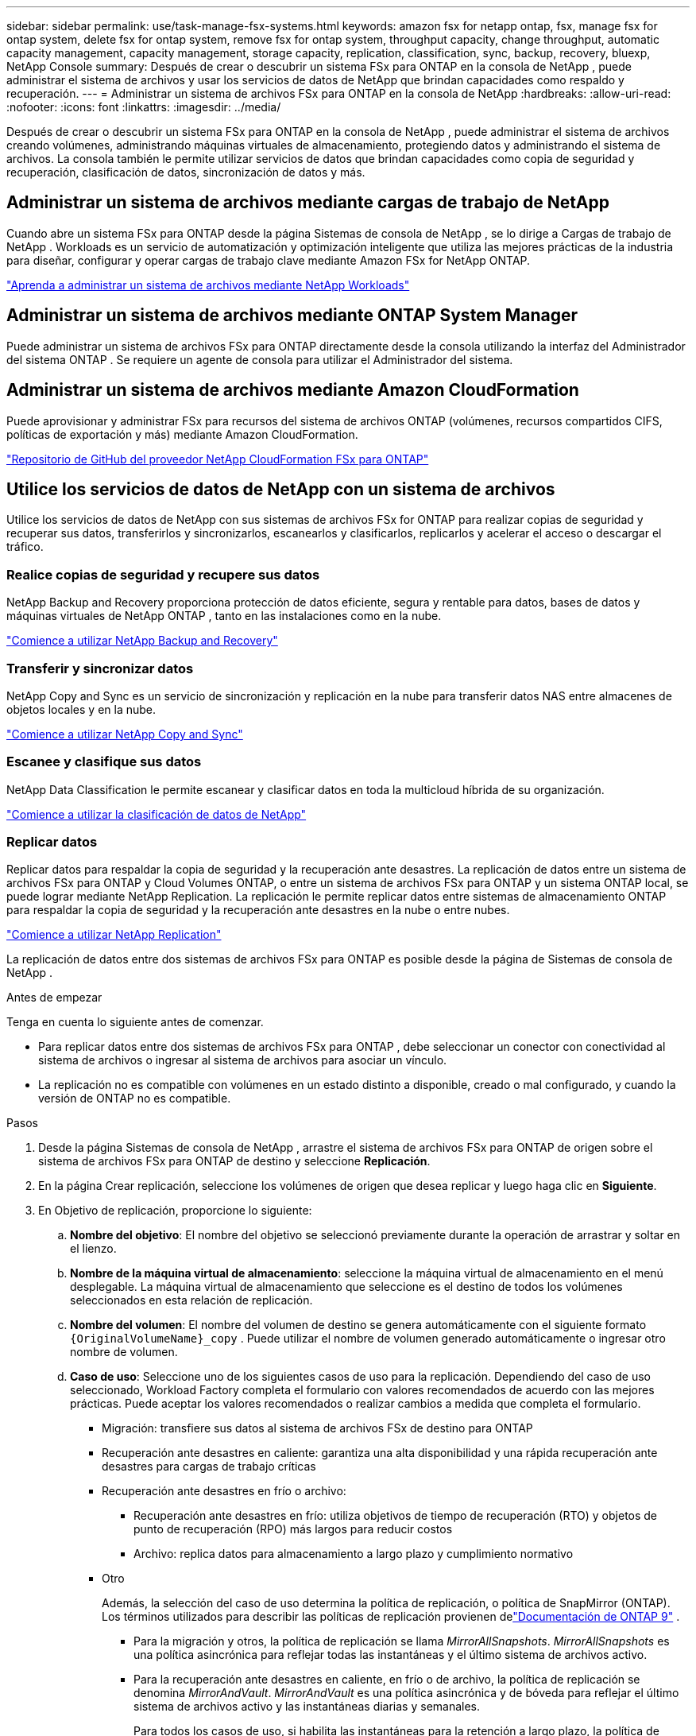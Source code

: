 ---
sidebar: sidebar 
permalink: use/task-manage-fsx-systems.html 
keywords: amazon fsx for netapp ontap, fsx, manage fsx for ontap system, delete fsx for ontap system, remove fsx for ontap system, throughput capacity, change throughput, automatic capacity management, capacity management, storage capacity, replication, classification, sync, backup, recovery, bluexp, NetApp Console 
summary: Después de crear o descubrir un sistema FSx para ONTAP en la consola de NetApp , puede administrar el sistema de archivos y usar los servicios de datos de NetApp que brindan capacidades como respaldo y recuperación. 
---
= Administrar un sistema de archivos FSx para ONTAP en la consola de NetApp
:hardbreaks:
:allow-uri-read: 
:nofooter: 
:icons: font
:linkattrs: 
:imagesdir: ../media/


[role="lead"]
Después de crear o descubrir un sistema FSx para ONTAP en la consola de NetApp , puede administrar el sistema de archivos creando volúmenes, administrando máquinas virtuales de almacenamiento, protegiendo datos y administrando el sistema de archivos.  La consola también le permite utilizar servicios de datos que brindan capacidades como copia de seguridad y recuperación, clasificación de datos, sincronización de datos y más.



== Administrar un sistema de archivos mediante cargas de trabajo de NetApp

Cuando abre un sistema FSx para ONTAP desde la página Sistemas de consola de NetApp , se lo dirige a Cargas de trabajo de NetApp .  Workloads es un servicio de automatización y optimización inteligente que utiliza las mejores prácticas de la industria para diseñar, configurar y operar cargas de trabajo clave mediante Amazon FSx for NetApp ONTAP.

https://docs.netapp.com/us-en/workload-fsx-ontap/index.html["Aprenda a administrar un sistema de archivos mediante NetApp Workloads"^]



== Administrar un sistema de archivos mediante ONTAP System Manager

Puede administrar un sistema de archivos FSx para ONTAP directamente desde la consola utilizando la interfaz del Administrador del sistema ONTAP .  Se requiere un agente de consola para utilizar el Administrador del sistema.



== Administrar un sistema de archivos mediante Amazon CloudFormation

Puede aprovisionar y administrar FSx para recursos del sistema de archivos ONTAP (volúmenes, recursos compartidos CIFS, políticas de exportación y más) mediante Amazon CloudFormation.

link:https://github.com/NetApp/NetApp-CloudFormation-FSx-ONTAP-provider["Repositorio de GitHub del proveedor NetApp CloudFormation FSx para ONTAP"^]



== Utilice los servicios de datos de NetApp con un sistema de archivos

Utilice los servicios de datos de NetApp con sus sistemas de archivos FSx for ONTAP para realizar copias de seguridad y recuperar sus datos, transferirlos y sincronizarlos, escanearlos y clasificarlos, replicarlos y acelerar el acceso o descargar el tráfico.



=== Realice copias de seguridad y recupere sus datos

NetApp Backup and Recovery proporciona protección de datos eficiente, segura y rentable para datos, bases de datos y máquinas virtuales de NetApp ONTAP , tanto en las instalaciones como en la nube.

link:https://docs.netapp.com/us-en/data-services-backup-recovery/index.html["Comience a utilizar NetApp Backup and Recovery"^]



=== Transferir y sincronizar datos

NetApp Copy and Sync es un servicio de sincronización y replicación en la nube para transferir datos NAS entre almacenes de objetos locales y en la nube.

link:https://docs.netapp.com/us-en/data-services-copy-sync/task-quick-start.html["Comience a utilizar NetApp Copy and Sync"^]



=== Escanee y clasifique sus datos

NetApp Data Classification le permite escanear y clasificar datos en toda la multicloud híbrida de su organización.

link:https://docs.netapp.com/us-en/data-services-data-classification/index.html["Comience a utilizar la clasificación de datos de NetApp"^]



=== Replicar datos

Replicar datos para respaldar la copia de seguridad y la recuperación ante desastres.  La replicación de datos entre un sistema de archivos FSx para ONTAP y Cloud Volumes ONTAP, o entre un sistema de archivos FSx para ONTAP y un sistema ONTAP local, se puede lograr mediante NetApp Replication.  La replicación le permite replicar datos entre sistemas de almacenamiento ONTAP para respaldar la copia de seguridad y la recuperación ante desastres en la nube o entre nubes.

link:https://docs.netapp.com/us-en/data-services-replication/task-replicating-data.html["Comience a utilizar NetApp Replication"^]

La replicación de datos entre dos sistemas de archivos FSx para ONTAP es posible desde la página de Sistemas de consola de NetApp .

.Antes de empezar
Tenga en cuenta lo siguiente antes de comenzar.

* Para replicar datos entre dos sistemas de archivos FSx para ONTAP , debe seleccionar un conector con conectividad al sistema de archivos o ingresar al sistema de archivos para asociar un vínculo.
* La replicación no es compatible con volúmenes en un estado distinto a disponible, creado o mal configurado, y cuando la versión de ONTAP no es compatible.


.Pasos
. Desde la página Sistemas de consola de NetApp , arrastre el sistema de archivos FSx para ONTAP de origen sobre el sistema de archivos FSx para ONTAP de destino y seleccione *Replicación*.
. En la página Crear replicación, seleccione los volúmenes de origen que desea replicar y luego haga clic en *Siguiente*.
. En Objetivo de replicación, proporcione lo siguiente:
+
.. *Nombre del objetivo*: El nombre del objetivo se seleccionó previamente durante la operación de arrastrar y soltar en el lienzo.
.. *Nombre de la máquina virtual de almacenamiento*: seleccione la máquina virtual de almacenamiento en el menú desplegable.  La máquina virtual de almacenamiento que seleccione es el destino de todos los volúmenes seleccionados en esta relación de replicación.
.. *Nombre del volumen*: El nombre del volumen de destino se genera automáticamente con el siguiente formato `{OriginalVolumeName}_copy` .  Puede utilizar el nombre de volumen generado automáticamente o ingresar otro nombre de volumen.
.. *Caso de uso*: Seleccione uno de los siguientes casos de uso para la replicación. Dependiendo del caso de uso seleccionado, Workload Factory completa el formulario con valores recomendados de acuerdo con las mejores prácticas. Puede aceptar los valores recomendados o realizar cambios a medida que completa el formulario.
+
*** Migración: transfiere sus datos al sistema de archivos FSx de destino para ONTAP
*** Recuperación ante desastres en caliente: garantiza una alta disponibilidad y una rápida recuperación ante desastres para cargas de trabajo críticas
*** Recuperación ante desastres en frío o archivo:
+
**** Recuperación ante desastres en frío: utiliza objetivos de tiempo de recuperación (RTO) y objetos de punto de recuperación (RPO) más largos para reducir costos
**** Archivo: replica datos para almacenamiento a largo plazo y cumplimiento normativo


*** Otro
+
Además, la selección del caso de uso determina la política de replicación, o política de SnapMirror (ONTAP).  Los términos utilizados para describir las políticas de replicación provienen delink:https://docs.netapp.com/us-en/ontap/data-protection/default-protection-policies-concept.html["Documentación de ONTAP 9"^] .

+
**** Para la migración y otros, la política de replicación se llama _MirrorAllSnapshots_.  _MirrorAllSnapshots_ es una política asincrónica para reflejar todas las instantáneas y el último sistema de archivos activo.
**** Para la recuperación ante desastres en caliente, en frío o de archivo, la política de replicación se denomina _MirrorAndVault_.  _MirrorAndVault_ es una política asincrónica y de bóveda para reflejar el último sistema de archivos activo y las instantáneas diarias y semanales.
+
Para todos los casos de uso, si habilita las instantáneas para la retención a largo plazo, la política de replicación predeterminada es _MirrorAndVault_.





.. *Política de niveles*: seleccione la política de niveles para los datos almacenados en el volumen de destino.  La política de niveles tiene como valor predeterminado la política de niveles recomendada para el caso de uso que seleccionó.
+
_Equilibrado (automático)_ es la política de niveles predeterminada al crear un volumen mediante la consola de Workload Factory. Para obtener más información sobre las políticas de niveles de volumen, consultelink:https://docs.aws.amazon.com/fsx/latest/ONTAPGuide/volume-storage-capacity.html#data-tiering-policy["Capacidad de almacenamiento de volumen"^] en la documentación de AWS FSx para NetApp ONTAP . Tenga en cuenta que Workload Factory utiliza nombres basados ​​en casos de uso en la consola de Workload Factory para las políticas de niveles e incluye los nombres de políticas de niveles de FSx para ONTAP entre paréntesis.

+
Si seleccionó el caso de uso de migración, Workload Factory selecciona automáticamente copiar la política de niveles del volumen de origen al volumen de destino. Puede anular la selección para copiar la política de niveles y seleccionar una política de niveles que se aplique al volumen seleccionado para la replicación.

.. *Tasa máxima de transferencia*: seleccione *Limitado* e ingrese el límite máximo de transferencia en MB/s.  Alternativamente, seleccione *Ilimitado*.
+
Sin un límite, el rendimiento de la red y de las aplicaciones puede disminuir.  Como alternativa, recomendamos una velocidad de transferencia ilimitada para los sistemas de archivos FSx para ONTAP para cargas de trabajo críticas, por ejemplo, aquellas que se utilizan principalmente para recuperación ante desastres.



. En Configuración de replicación, proporcione lo siguiente:
+
.. *Intervalo de replicación*: seleccione la frecuencia con la que se transfieren las instantáneas desde el volumen de origen al volumen de destino.
.. *Retención a largo plazo*: de manera opcional, habilite las instantáneas para la retención a largo plazo.  La retención a largo plazo permite que los servicios comerciales sigan funcionando incluso en caso de una falla total del sitio, lo que permite que las aplicaciones conmuten por error de forma transparente mediante una copia secundaria.
+
Las replicaciones sin retención a largo plazo utilizan la política _MirrorAllSnapshots_.  Al habilitar la retención a largo plazo se asigna la política _MirrorAndVault_ a la replicación.

+
Si habilita la retención a largo plazo, seleccione una política existente o cree una nueva para definir las instantáneas que se replicarán y la cantidad que se conservará.

+

NOTE: Para la retención a largo plazo se requieren etiquetas de origen y destino que coincidan.  Si lo desea, Workload Factory puede crear las etiquetas faltantes para usted.

+
*** *Elija una política existente*: seleccione una política existente del menú desplegable.
*** *Crear una nueva política*: ingrese un *nombre de política*.


.. *Instantáneas inmutables*: Opcional.  Seleccione *Habilitar instantáneas inmutables* para evitar que las instantáneas tomadas en esta política se eliminen durante el período de retención.
+
*** Establezca el *Período de retención* en número de horas, días, meses o años.
*** *Políticas de instantáneas*: en la tabla, seleccione la frecuencia de la política de instantáneas y la cantidad de copias que desea conservar.  Puede seleccionar más de una política de instantáneas.






. Seleccione *Crear*.




=== Acelerar el acceso o descargar el tráfico

NetApp Volume Caching proporciona un volumen persistente y escribible en un lugar remoto.  Puede utilizar el almacenamiento en caché de volumen para acelerar el acceso a los datos o para descargar el tráfico de volúmenes con mucho acceso.

link:https://docs.netapp.com/us-en/console-volume-caching/get-started/cache-intro.html["Comience a utilizar NetApp Volume Caching"^]
